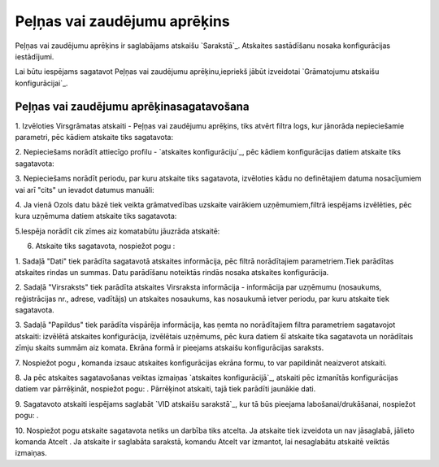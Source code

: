 .. 556 =================================Peļņas vai zaudējumu aprēķins================================= 


Peļņas vai zaudējumu aprēķins ir saglabājams atskaišu `Sarakstā`_.
Atskaites sastādīšanu nosaka konfigurācijas iestādījumi.



Lai būtu iespējams sagatavot Peļņas vai zaudējumu aprēķinu,iepriekš
jābūt izveidotai `Grāmatojumu atskaišu konfigurācijai`_.


Peļņas vai zaudējumu aprēķinasagatavošana
+++++++++++++++++++++++++++++++++++++++++



1. Izvēloties Virsgrāmatas atskaiti - Peļņas vai zaudējumu aprēķins,
tiks atvērt filtra logs, kur jānorāda nepieciešamie parametri, pēc
kādiem atskaite tiks sagatavota:







2. Nepieciešams norādīt attiecīgo profilu - `atskaites
konfigurāciju`_, pēc kādiem konfigurācijas datiem atskaite tiks
sagatavota:







3. Nepieciešams norādīt periodu, par kuru atskaite tiks sagatavota,
izvēloties kādu no definētajiem datuma nosacījumiem vai arī "cits" un
ievadot datumus manuāli:





4. Ja vienā Ozols datu bāzē tiek veikta grāmatvedības uzskaite
vairākiem uzņēmumiem,filtrā iespējams izvēlēties, pēc kura uzņēmuma
datiem atskaite tiks sagatavota:







5.Iespēja norādīt cik zīmes aiz komatabūtu jāuzrāda atskaitē:







6. Atskaite tiks sagatavota, nospiežot pogu :







1. Sadaļā "Dati" tiek parādīta sagatavotā atskaites informācija, pēc
filtrā norādītajiem parametriem.Tiek parādītas atskaites rindas un
summas. Datu parādīšanu noteiktās rindās nosaka atskaites
konfigurācija.

2. Sadaļā "Virsraksts" tiek parādīta atskaites Virsraksta informācija
- informācija par uzņēmumu (nosaukums, reģistrācijas nr., adrese,
vadītājs) un atskaites nosaukums, kas nosaukumā ietver periodu, par
kuru atskaite tiek sagatavota.

3. Sadaļā "Papildus" tiek parādīta vispārēja informācija, kas ņemta no
norādītajiem filtra parametriem sagatavojot atskaiti: izvēlētā
atskaites konfigurācija, izvēlētais uzņēmums, pēc kura datiem šī
atskaite tika sagatavota un norādītais zīmju skaits summām aiz komata.
Ekrāna formā ir pieejams atskaišu konfigurācijas saraksts.



7. Nospiežot pogu , komanda izsauc atskaites konfigurācijas ekrāna
formu, to var papildināt neaizverot atskaiti.



8. Ja pēc atskaites sagatavošanas veiktas izmaiņas `atskaites
konfigurācijā`_, atskaiti pēc izmanītās konfigurācijas datiem var
pārrēķināt, nospiežot pogu: . Pārrēķinot atskaiti, tajā tiek parādīti
jaunākie dati.

9. Sagatavoto atskaiti iespējams saglabāt `VID atskaišu sarakstā`_,
kur tā būs pieejama labošanai/drukāšanai, nospiežot pogu: .



10. Nospiežot pogu atskaite sagatavota netiks un darbība tiks atcelta.
Ja atskaite tiek izveidota un nav jāsaglabā, jālieto komanda Atcelt .
Ja atskaite ir saglabāta sarakstā, komandu Atcelt var izmantot, lai
nesaglabātu atskaitē veiktās izmaiņas.

 